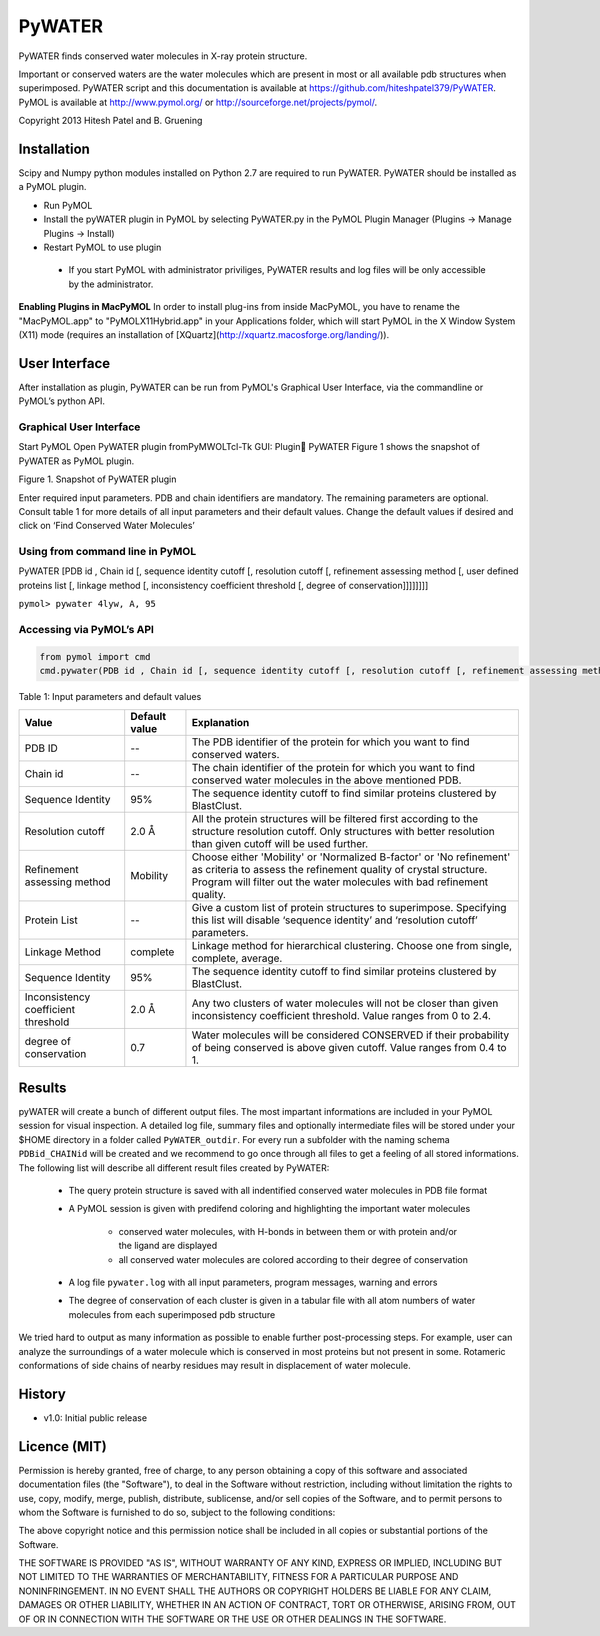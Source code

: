 =======
PyWATER
=======

PyWATER finds conserved water molecules in X-ray protein structure.

Important or conserved waters are the water molecules which are present in most or all available pdb structures when superimposed.
PyWATER script and this documentation is available at https://github.com/hiteshpatel379/PyWATER. 
PyMOL is available at http://www.pymol.org/ or http://sourceforge.net/projects/pymol/.


Copyright 2013 Hitesh Patel and B. Gruening


Installation
============

Scipy and Numpy python modules installed on Python 2.7 are required to run PyWATER.
PyWATER should be installed as a PyMOL plugin.

- Run PyMOL
- Install the pyWATER plugin in PyMOL by selecting PyWATER.py in the PyMOL Plugin Manager (Plugins -> Manage Plugins -> Install)
- Restart PyMOL to use plugin

 - If you start PyMOL with administrator priviliges, PyWATER results and log files will be only accessible by the administrator.


**Enabling Plugins in MacPyMOL**   
In order to install plug-ins from inside MacPyMOL, you have to rename the "MacPyMOL.app" to "PyMOLX11Hybrid.app" in your Applications folder, which will start PyMOL in the X Window System (X11) mode (requires an installation of [XQuartz](http://xquartz.macosforge.org/landing/)).



User Interface
==============

After installation as plugin, PyWATER can be run from PyMOL's Graphical User Interface, via the commandline or PyMOL’s python API.


Graphical User Interface
------------------------

Start PyMOL
Open PyWATER plugin fromPyMWOLTcl-Tk GUI: Plugin PyWATER
Figure 1 shows the snapshot of PyWATER as PyMOL plugin.


Figure 1. Snapshot of PyWATER plugin

Enter required input parameters. PDB and chain identifiers are mandatory. The remaining parameters are optional. Consult table 1 for more details of all input parameters and their default values.
Change the default values if desired and click on ‘Find Conserved Water Molecules’


Using from command line in PyMOL
--------------------------------

PyWATER [PDB id , Chain id [, sequence identity cutoff [, resolution cutoff [, refinement assessing method [, user defined proteins list [, linkage method [, inconsistency coefficient threshold [, degree of conservation]]]]]]]]

``pymol> pywater 4lyw, A, 95``

Accessing via PyMOL’s API
-------------------------

.. code-block:: python

  from pymol import cmd
  cmd.pywater(PDB id , Chain id [, sequence identity cutoff [, resolution cutoff [, refinement assessing method [, user defined proteins list [, linkage method [, inconsistency coefficient threshold [, degree of conservation]]]]]]])



Table 1: Input parameters and default values

+-------------+----------------+------------------------------------------------------------------------+
|  Value      | Default value  | Explanation                                                            |   
+=============+================+========================================================================+
| PDB ID      |      --        |The PDB identifier of the protein for which you want to                 |
|             |                |find conserved waters.                                                  |
+-------------+----------------+------------------------------------------------------------------------+
| Chain id    |      --        |The chain identifier of the protein for which you want to find conserved| 
|             |                |water molecules in the above mentioned PDB.                             |
+-------------+----------------+------------------------------------------------------------------------+
| Sequence    |      95%       |The sequence identity cutoff to find similar proteins clustered         | 
| Identity    |                |by BlastClust.                                                          |
+-------------+----------------+------------------------------------------------------------------------+
| Resolution  |      2.0 Å     |All the protein structures will be filtered first according to the      | 
| cutoff      |                |structure resolution cutoff. Only structures with better resolution     |
|             |                |than given cutoff will be used further.                                 |
+-------------+----------------+------------------------------------------------------------------------+
|Refinement   |    Mobility    |Choose either 'Mobility' or 'Normalized B-factor' or 'No refinement'    | 
|assessing    |                |as criteria to assess the refinement quality of crystal structure.      |
|method       |                |Program will filter out the water molecules with bad refinement quality.|
+-------------+----------------+------------------------------------------------------------------------+
|Protein      |      --        |Give a custom list of protein structures to superimpose. Specifying     | 
|List         |                |this list will disable ‘sequence identity’ and ‘resolution cutoff’      |
|             |                |parameters.                                                             |
+-------------+----------------+------------------------------------------------------------------------+
| Linkage     |    complete    |Linkage method for hierarchical clustering. Choose one from single,     | 
| Method      |                |complete, average.                                                      |
+-------------+----------------+------------------------------------------------------------------------+
| Sequence    |      95%       |The sequence identity cutoff to find similar proteins clustered         | 
| Identity    |                |by BlastClust.                                                          |
+-------------+----------------+------------------------------------------------------------------------+
|Inconsistency|      2.0 Å     |Any two clusters of water molecules will not be closer than given       | 
|coefficient  |                |inconsistency coefficient threshold. Value ranges from 0 to 2.4.        |
|threshold    |                |                                                                        |
+-------------+----------------+------------------------------------------------------------------------+
| degree of   |      0.7       |Water molecules will be considered CONSERVED if their probability       | 
| conservation|                |of being conserved is above given cutoff. Value ranges from 0.4 to 1.   |
+-------------+----------------+------------------------------------------------------------------------+




Results
=======

pyWATER will create a bunch of different output files. The most impartant informations are included in your PyMOL session for visual inspection.
A detailed log file, summary files and optionally intermediate files will be stored under your $HOME directory in a folder called ``PyWATER_outdir``.
For every run a subfolder with the naming schema ``PDBid_CHAINid`` will be created and we recommend to go once through all files to get a feeling of all stored informations.
The following list will describe all different result files created by PyWATER:

    - The query protein structure is saved with all indentified conserved water molecules in PDB file format
    - A PyMOL session is given with predifend coloring and highlighting the important water molecules
    
        - conserved water molecules, with H-bonds in between them or with protein and/or the ligand are displayed
        - all conserved water molecules are colored according to their degree of conservation

    - A log file ``pywater.log`` with all input parameters, program messages, warning and errors
    - The degree of conservation of each cluster is given in a tabular file with all atom numbers of water molecules from each superimposed pdb structure

We tried hard to output as many information as possible to enable further post-processing steps. For example, user can analyze the surroundings of a water molecule which is conserved in most proteins but not present in some. Rotameric conformations of side chains of nearby residues may result in displacement of water molecule.



History
=======

- v1.0: Initial public release


Licence (MIT)
=============

Permission is hereby granted, free of charge, to any person obtaining a copy
of this software and associated documentation files (the "Software"), to deal
in the Software without restriction, including without limitation the rights
to use, copy, modify, merge, publish, distribute, sublicense, and/or sell
copies of the Software, and to permit persons to whom the Software is
furnished to do so, subject to the following conditions:

The above copyright notice and this permission notice shall be included in
all copies or substantial portions of the Software.

THE SOFTWARE IS PROVIDED "AS IS", WITHOUT WARRANTY OF ANY KIND, EXPRESS OR
IMPLIED, INCLUDING BUT NOT LIMITED TO THE WARRANTIES OF MERCHANTABILITY,
FITNESS FOR A PARTICULAR PURPOSE AND NONINFRINGEMENT. IN NO EVENT SHALL THE
AUTHORS OR COPYRIGHT HOLDERS BE LIABLE FOR ANY CLAIM, DAMAGES OR OTHER
LIABILITY, WHETHER IN AN ACTION OF CONTRACT, TORT OR OTHERWISE, ARISING FROM,
OUT OF OR IN CONNECTION WITH THE SOFTWARE OR THE USE OR OTHER DEALINGS IN
THE SOFTWARE.
